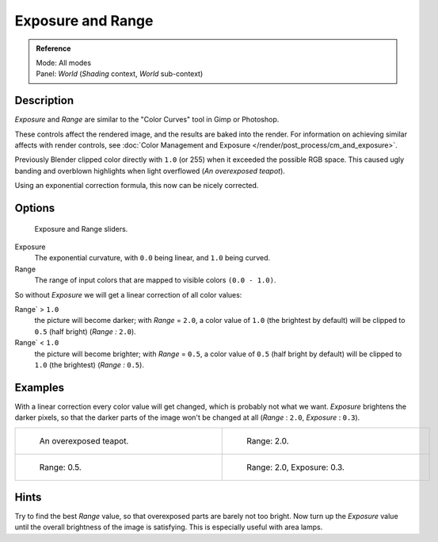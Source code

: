 
..    TODO/Review: {{review|}} .


******************
Exposure and Range
******************

.. admonition:: Reference
   :class: refbox

   | Mode:     All modes
   | Panel:    *World* (*Shading* context, *World* sub-context)


Description
===========

*Exposure* and *Range* are similar to the "Color Curves" tool in Gimp or Photoshop.

These controls affect the rendered image, and the results are baked into the render.
For information on achieving similar affects with render controls,
see :doc:`Color Management and Exposure </render/post_process/cm_and_exposure>`.

Previously Blender clipped color directly with ``1.0`` (or 255)
when it exceeded the possible RGB space.
This caused ugly banding and overblown highlights when light overflowed
(*An overexposed teapot*).

Using an exponential correction formula, this now can be nicely corrected.


Options
=======

.. figure:: /images/Doc26-world-exposure.jpg

   Exposure and Range sliders.


Exposure
   The exponential curvature, with ``0.0`` being linear, and ``1.0`` being curved.

Range
   The range of input colors that are mapped to visible colors ``(0.0 - 1.0)``.

So without *Exposure* we will get a linear correction of all color values:

Range` > ``1.0``
   the picture will become darker; with *Range* = ``2.0``,
   a color value of ``1.0`` (the brightest by default) will be clipped to ``0.5``
   (half bright) (*Range* *:* ``2.0``).
Range` < ``1.0``
   the picture will become brighter; with *Range* = ``0.5``,
   a color value of ``0.5`` (half bright by default) will be clipped to ``1.0``
   (the brightest) (*Range* *:* ``0.5``).


Examples
========

With a linear correction every color value will get changed,
which is probably not what we want. *Exposure* brightens the darker pixels,
so that the darker parts of the image won't be changed at all
(*Range* : ``2.0``, *Exposure* : ``0.3``).


.. list-table::

   * - .. figure:: /images/Manual-PartVI-DenseTeapot.jpg
          :width: 320px
          :figwidth: 320px

          An overexposed teapot.

     - .. figure:: /images/Manual-PartVI-DenseTeapot-Range2.jpg
          :width: 320px
          :figwidth: 320px

          Range: 2.0.

   * - .. figure:: /images/Manual-PartVI-DenseTeapot-Range0.5.jpg
          :width: 320px
          :figwidth: 320px

          Range: 0.5.

     - .. figure:: /images/Manual-PartVI-DenseTeapot-Range2.0-Exposure0.3.jpg
          :width: 320px
          :figwidth: 320px

          Range: 2.0, Exposure: 0.3.


Hints
=====

Try to find the best *Range* value,
so that overexposed parts are barely not too bright. Now turn up the *Exposure*
value until the overall brightness of the image is satisfying.
This is especially useful with area lamps.

